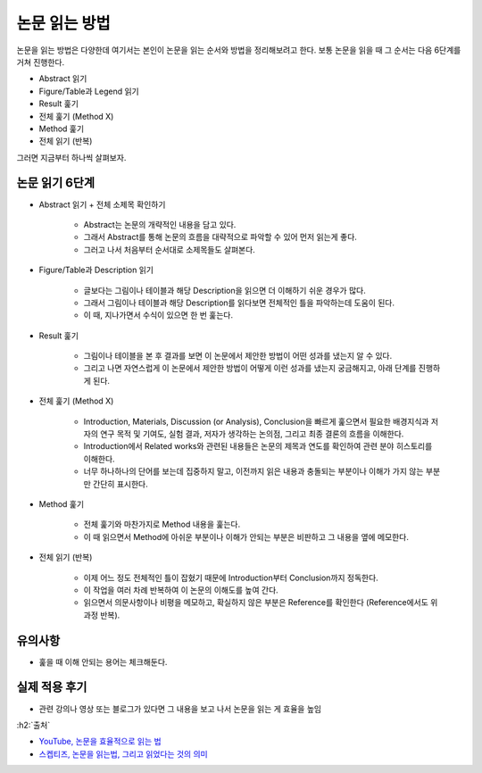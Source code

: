 ==============
논문 읽는 방법
==============

논문을 읽는 방법은 다양한데 여기서는 본인이 논문을 읽는 순서와 방법을 정리해보려고 한다. 보통 논문을 읽을 때 그 순서는 다음 6단계를 거쳐 진행한다.

* Abstract 읽기
* Figure/Table과 Legend 읽기
* Result 훑기
* 전체 훑기 (Method X)
* Method 훑기
* 전체 읽기 (반복)

그러면 지금부터 하나씩 살펴보자.

논문 읽기 6단계
===============

* Abstract 읽기 + 전체 소제목 확인하기

    * Abstract는 논문의 개략적인 내용을 담고 있다.
    * 그래서 Abstract를 통해 논문의 흐름을 대략적으로 파악할 수 있어 먼저 읽는게 좋다.
    * 그러고 나서 처음부터 순서대로 소제목들도 살펴본다.

* Figure/Table과 Description 읽기

    * 글보다는 그림이나 테이블과 해당 Description을 읽으면 더 이해하기 쉬운 경우가 많다.
    * 그래서 그림이나 테이블과 해당 Description를 읽다보면 전체적인 틀을 파악하는데 도움이 된다.
    * 이 때, 지나가면서 수식이 있으면 한 번 훑는다.

* Result 훑기

    * 그림이나 테이블을 본 후 결과를 보면 이 논문에서 제안한 방법이 어떤 성과를 냈는지 알 수 있다.
    * 그리고 나면 자연스럽게 이 논문에서 제안한 방법이 어떻게 이런 성과를 냈는지 궁금해지고, 아래 단계를 진행하게 된다.

* 전체 훑기 (Method X)

    * Introduction, Materials, Discussion (or Analysis), Conclusion을 빠르게 훑으면서 필요한 배경지식과 저자의 연구 목적 및 기여도, 실험 결과, 저자가 생각하는 논의점, 그리고 최종 결론의 흐름을 이해한다.
    * Introduction에서 Related works와 관련된 내용들은 논문의 제목과 연도를 확인하여 관련 분야 히스토리를 이해한다.
    * 너무 하나하나의 단어를 보는데 집중하지 말고, 이전까지 읽은 내용과 충돌되는 부분이나 이해가 가지 않는 부분만 간단히 표시한다.

* Method 훑기

    * 전체 훑기와 마찬가지로 Method 내용을 훑는다.
    * 이 때 읽으면서 Method에 아쉬운 부분이나 이해가 안되는 부분은 비판하고 그 내용을 옆에 메모한다.

* 전체 읽기 (반복)

    * 이제 어느 정도 전체적인 틀이 잡혔기 때문에 Introduction부터 Conclusion까지 정독한다.
    * 이 작업을 여러 차례 반복하여 이 논문의 이해도를 높여 간다.
    * 읽으면서 의문사항이나 비평을 메모하고, 확실하지 않은 부분은 Reference를 확인한다 (Reference에서도 위 과정 반복).


유의사항
=========

* 훑을 때 이해 안되는 용어는 체크해둔다.


실제 적용 후기
==============

* 관련 강의나 영상 또는 블로그가 있다면 그 내용을 보고 나서 논문을 읽는 게 효율을 높임


:h2:`출처`

* `YouTube, 논문을 효율적으로 읽는 법 <https://youtu.be/7fTHT_JIgSw>`_
* `스켑티즈, 논문을 읽는법, 그리고 읽었다는 것의 의미 <http://skepties.net/p/2542/>`_
